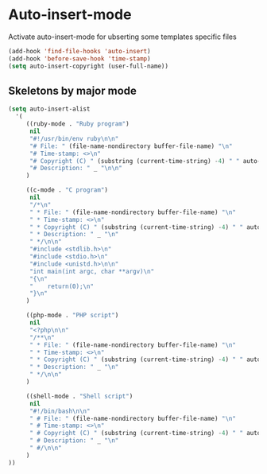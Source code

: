 * Auto-insert-mode

Activate auto-insert-mode for ubserting some templates specific files

#+begin_src emacs-lisp
(add-hook 'find-file-hooks 'auto-insert)
(add-hook 'before-save-hook 'time-stamp)
(setq auto-insert-copyright (user-full-name))
#+end_src

** Skeletons by major mode

#+begin_src emacs-lisp
(setq auto-insert-alist
  '(
     ((ruby-mode . "Ruby program")
      nil
      "#!/usr/bin/env ruby\n\n"
      "# File: " (file-name-nondirectory buffer-file-name) "\n"
      "# Time-stamp: <>\n"
      "# Copyright (C) " (substring (current-time-string) -4) " " auto-insert-copyright "\n"
      "# Description: " _ "\n\n"
     )

     ((c-mode . "C program")
      nil
      "/*\n"
      " * File: " (file-name-nondirectory buffer-file-name) "\n"
      " * Time-stamp: <>\n"
      " * Copyright (C) " (substring (current-time-string) -4) " " auto-insert-copyright "\n"
      " * Description: " _ "\n"
      " */\n\n"
      "#include <stdlib.h>\n"
      "#include <stdio.h>\n"
      "#include <unistd.h>\n\n"
      "int main(int argc, char **argv)\n"
      "{\n"
      "    return(0);\n"
      "}\n"
     )

     ((php-mode . "PHP script")
      nil
      "<?php\n\n"
      "/**\n"
      " * File: " (file-name-nondirectory buffer-file-name) "\n"
      " * Time-stamp: <>\n"
      " * Copyright (C) " (substring (current-time-string) -4) " " auto-insert-copyright "\n"
      " * Description: " _ "\n"
      " */\n\n"
     )

     ((shell-mode . "Shell script")
      nil
      "#!/bin/bash\n\n"
      " # File: " (file-name-nondirectory buffer-file-name) "\n"
      " # Time-stamp: <>\n"
      " # Copyright (C) " (substring (current-time-string) -4) " " auto-insert-copyright "\n"
      " # Description: " _ "\n"
      " #/\n\n"
     )
))
#+end_src

